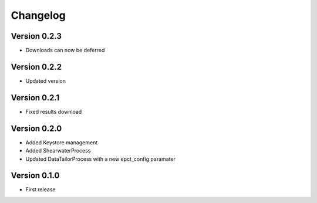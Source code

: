 Changelog
=========

Version 0.2.3
-------------
- Downloads can now be deferred

Version 0.2.2
-------------
- Updated version

Version 0.2.1
-------------
- Fixed results download

Version 0.2.0
-------------
- Added Keystore management
- Added ShearwaterProcess
- Updated DataTailorProcess with a new epct_config paramater

Version 0.1.0
-------------
* First release

